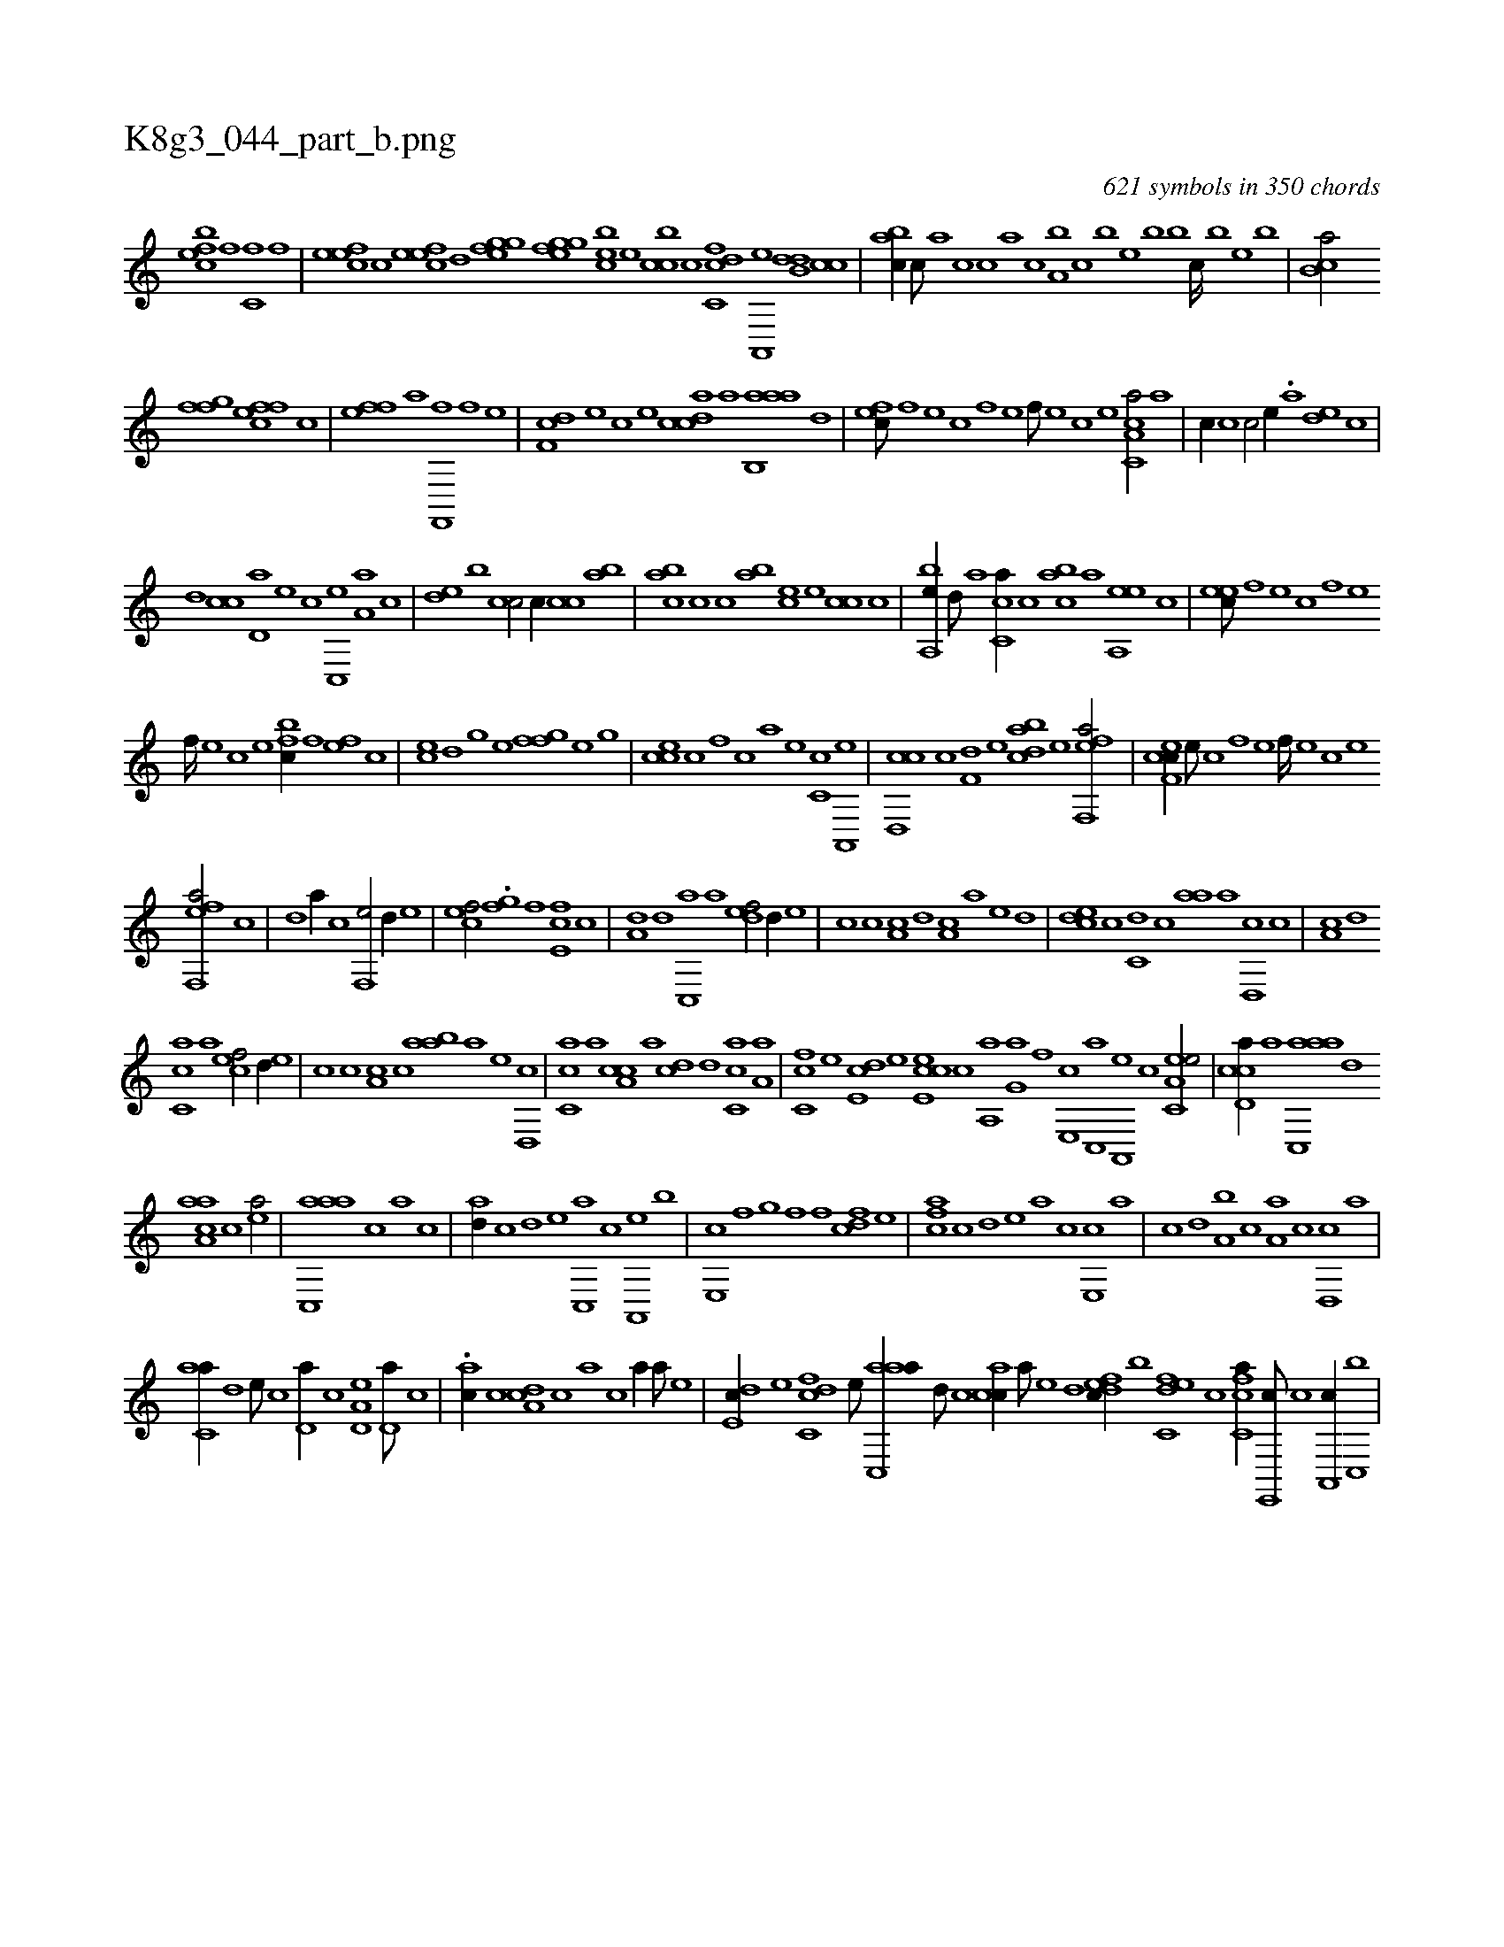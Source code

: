 X:1
%
%%titleleft true
%%tabaddflags 0
%%tabrhstyle grid
%
T:K8g3_044_part_b.png
C:621 symbols in 350 chords
L:1/1
K:italiantab
%
[,efbc] [,f] [c,f] [,f] |\
	[,efec] [,c] [,efec] [,,d] [,,fgge] [,,h] [,,fgge] [,,,h] |\
	[,,bce] [,,,e] [,cbc] [,,,,c] [,c,cdf] [,a,,,e] [,,db,d] [,,cc] |\
	[,,abc//] [,,,c///] [,,a] [,,c] [,,,c] [,,a] [,,c] [,,a,b] [,,,c] [,,,b] [,,,,e] [,,,b] [,,,b] [,,,c////] [,,,b] [,,,,e] [,,,b] |\
	[,,cb,a/] [h//] [,,,h] 
%
[,,fgh] [f] [effc] [c] |\
	[eff] [,,,a] [f,,,hk] [,,,,,h] [,,,hhf] [h] [f] [,,,,,e] |\
	[,,df,c] [e] [c] [,,,,,e] [,cdca] [a] [aab,,a] [,,d] |\
	[,,fec///] [,f] [,e] [,c] [,f] [,e] [,f///] [,e] [,c] [,e] [a,cc,a/] [,a] |\
	[,,,c//] [,,c] [,c/] [,,,,e//] .[,a] [,,de] [,,c] |
%
[,,d] [,,cc] [,d,a] [,,,,e] [,,,,c] [,c,,e] [,a,a] [,,,c] |\
	[,,de] [,,,b] [,,cc/] [,,,,c//] [,,cc] [,,ab] |\
	[,,abc] [,,c] [,,,,c] [,,ab] [,,,ce] [,,,e] [,,cc] [,,,,c] |\
	[,a,,be//] [,,d///] [,a] [,c,ca//] [,,c] [,,abc] [,a] [,a,,ee] [,,,,c] |\
	[,,,eec///] [,,f] [,,e] [,,c] [,,f] [,,e] 
%
[,,f////] [,,e] [,,c] [,,e] [,,fbc//] [,f] [,ef] [,c] |\
	[ce] [,,d] [h,,g] [,,,e] [,,fgh] [f] [e] [,,,,g] |\
	[,,cce] [c] [,f] [,,,,c] [,,,,a] [,e] [,c,c] [,a,,,e] |\
	[,cd,,c] [,,c] [f,d] [,,,,,e] [,cdba] [,e] [eff,,a/] |\
	[cf,ec//] [,e///] [,c] [,f] [,e] [,f////] [,e] [,c] [,e] 
%
[eff,,a/] [,,,c] |\
	[,,d] [a//] [,,c] [f,,e/] [,,d//] [e] |\
	[cef/] [h//] .[,,h] [,,fg] [f] [e,fc] [c] |\
	[a,d] [,d] [,c,,a] [,a] [,,def/] [,d//] [,,,,e] |\
	[,,,,c] [,c] [,a,c] [,,d] [a,c] [,,,a] [,,,,e] [,d] |\
	[,cde] [,,c] [c,d] [,,,c] [,,aa] [a] [,d,,c] [,c] |\
	[,a,c] [,,d] 
%
[,,cc,a] [,,,a] [,,,cef/] [,,d//] [,,,,,e] |\
	[,,,,,c] [,,c] [,,a,c] [,,,c] [,aab] [,,,,a] [,,,,,e] [,,d,,c] |\
	[,,cc,a] [,,a] [a,cc] [,,,a] [,,,cd] [,d] [,c,ca] [,a,a] |\
	[fc,c] [,,,,,e] [,,de,c] [e] [ce,ec] [,c] [haa,,h] [,,,h] |\
	[,,,g,a] [f] [e,,c] [c,,a] [a,,,e] [,,,,c] [ea,c,e/] |\
	[ccd,a//] [a] [aac,,a] [,,d] 
%
[aaa,c] [,,,c] [,ea/] |\
	[aac,,a] [,,,c] [,a] [,,,,c] |\
	[,,ad//] [,,c] [,,d] [,,,,e] [,c,,a] [,,,,c] [a,,,e] [,,,b] |\
	[e,,c] [f] [h,,g] [,,,h] [,,f] [f] [cdf] [e] |\
	[fca] [,,c] [,,d] [e] [a] [,,c] [e,,c] [,,a] |\
	[,,c] [,,d] [,a,b] [,c] [,a,a] [,c] [,d,,c] [a] |
%
[c,aa//] [,,d] [,,,,e///] [,,,,c] [,,d,a//] [,,,,c] [a,d,e] [,d,a///] [,c] |\
	.[,ac//] [,c] [,da,c] [,,,c] [,,a] [,c] [,a//] [,,,,a///] [,,,,,e] |\
	[,,de,c//] [,,,,,e] [,cdc,f] [,,,,,e///] [aac,,a//] [,d///] [,c] [,acc//] [,,,a///] [,,,,e] [,,,,,d] [,dfec//] [,,,,b] [c,def] [,,,,c] [fc,ca//] [e,,,c///] [c] [a,,,c//] [c,,b] |
% number of items: 621


